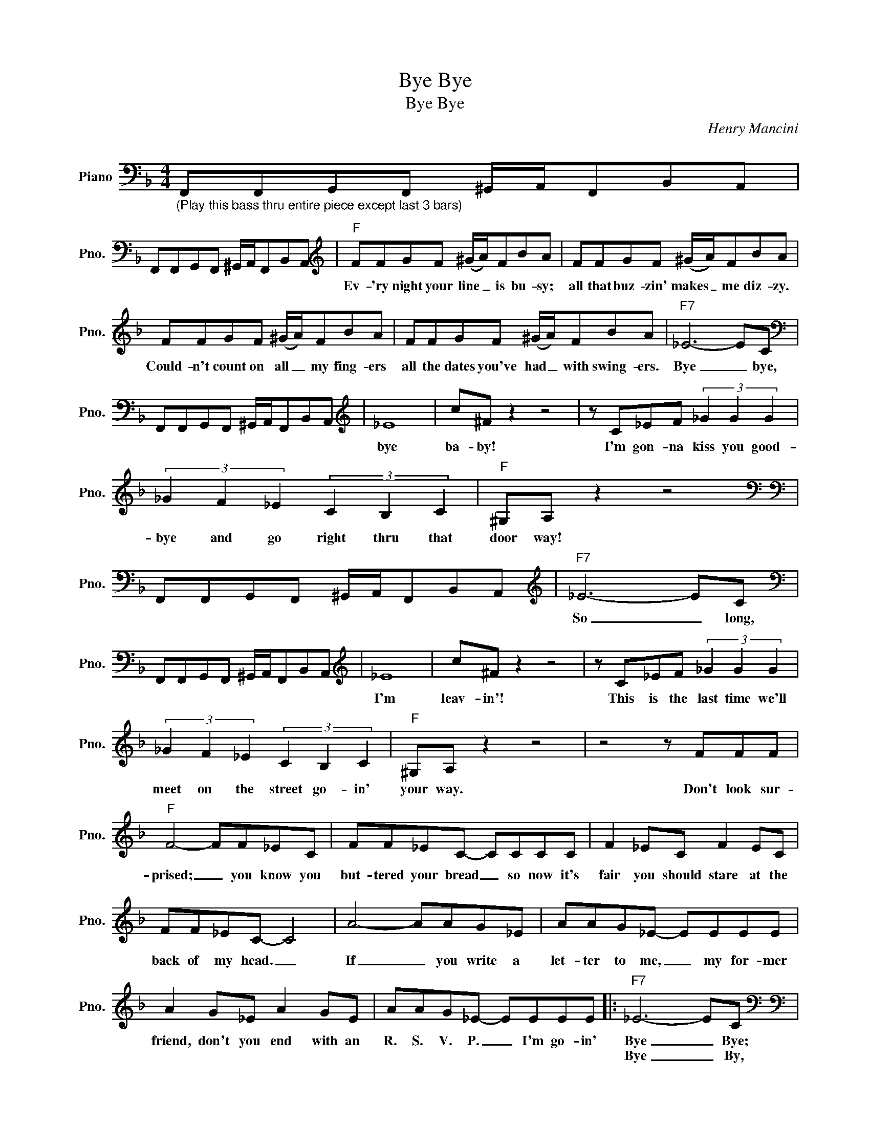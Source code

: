 X:1
T:Bye Bye
T:Bye Bye
C:Henry Mancini
Z:All Rights Reserved
L:1/8
M:4/4
K:F
V:1 bass nm="Piano" snm="Pno."
%%MIDI program 0
V:1
"_(Play this bass thru entire piece except last 3 bars)" F,,F,,G,,F,, ^G,,/A,,/F,,B,,A,, | %1
w: |
w: |
 F,,F,,G,,F,, ^G,,/A,,/F,,B,,A,,[K:treble] |"F" FFGF (^G/A/)FBA | FFGF (^G/A/)FBA | %4
w: |Ev- 'ry night your line _ is bu- sy;|all that buz- zin' makes _ me diz- zy.|
w: |||
 FFGF (^G/A/)FBA | FFGF (^G/A/)FBA |"F7" _E6- EC[K:bass] | %7
w: Could- n't count on all _ my fing- ers|all the dates you've had _ with swing- ers.|Bye _ bye,|
w: |||
 F,,F,,G,,F,, ^G,,/A,,/F,,B,,A,,[K:treble] | _E8 | c^F z2 z4 | z C_EF (3_G2 G2 G2 | %11
w: |bye|ba- by!|I'm gon- na kiss you good-|
w: ||||
 (3_G2 F2 _E2 (3C2 B,2 C2 |"F" ^G,A, z2 z4[K:bass] | %13
w: bye and go right thru that|door way!|
w: ||
[K:bass] F,,F,,G,,F,, ^G,,/A,,/F,,B,,A,,[K:treble] |"F7" _E6- EC[K:bass] | %15
w: |So _ long,|
w: ||
 F,,F,,G,,F,, ^G,,/A,,/F,,B,,A,,[K:treble] | _E8 | c^F z2 z4 | z C_EF (3_G2 G2 G2 | %19
w: |I'm|leav- in'!|This is the last time we'll|
w: ||||
 (3_G2 F2 _E2 (3C2 B,2 C2 |"F" ^G,A, z2 z4 | z4 z FFF |"F" F4- FF_EC | FF_EC- CCCC | F2 _EC F2 EC | %25
w: meet on the street go- in'|your way.|Don't look sur-|prised; _ you know you|but- tered your bread _ so now it's|fair you should stare at the|
w: ||||||
 FF_EC- C4 | A4- AAG_E | AAG_E- EEEE | A2 G_E A2 GE | AAG_E- EEEE |:"F7" _E6- EC[K:bass] | %31
w: back of my head. _|If _ you write a|let- ter to me, _ my for- mer|friend, don't you end with an|R. S. V. P. _ I'm go- in'|Bye _ Bye;|
w: |||||Bye _ By,|
[K:bass] F,,F,,G,,F,, ^G,,/A,,/F,,B,,A,,[K:treble] | _E8 | c^F z2 z4 | z C_EF (3_G2 G2 G2 | %35
w: |I'm|mov- in'.|To- mor- row I may be|
w: |bye,|ba- by!|Now that I've heard all that|
 (3_G2 F2 _E2 (3C2 B,2 C2 |1 ^GA z2 z4 || z4 z _EEE :|2 ^GA z2 z2 z F || ^GA z2 z2 z F | %40
w: split- tin' to Bri- tain or|Nor- way.|I'm say- in'||pad it? I'm|
w: jazz and where- as I have|||had it, why||
 ^GA z2 z2 z F | ^GA z2 z E/F/- F/A/c |"Gbmaj7" _e2 e2 e2 e2 | _e2 e2 e2 e"Fmaj7"d- | %44
w: thru now, with|you now. So ba- * by it's|au- re- voir, a-|dios, ciao ciao, Bye Bye!|
w: ||||
 !fermata!d8 |] %45
w: _|
w: |

